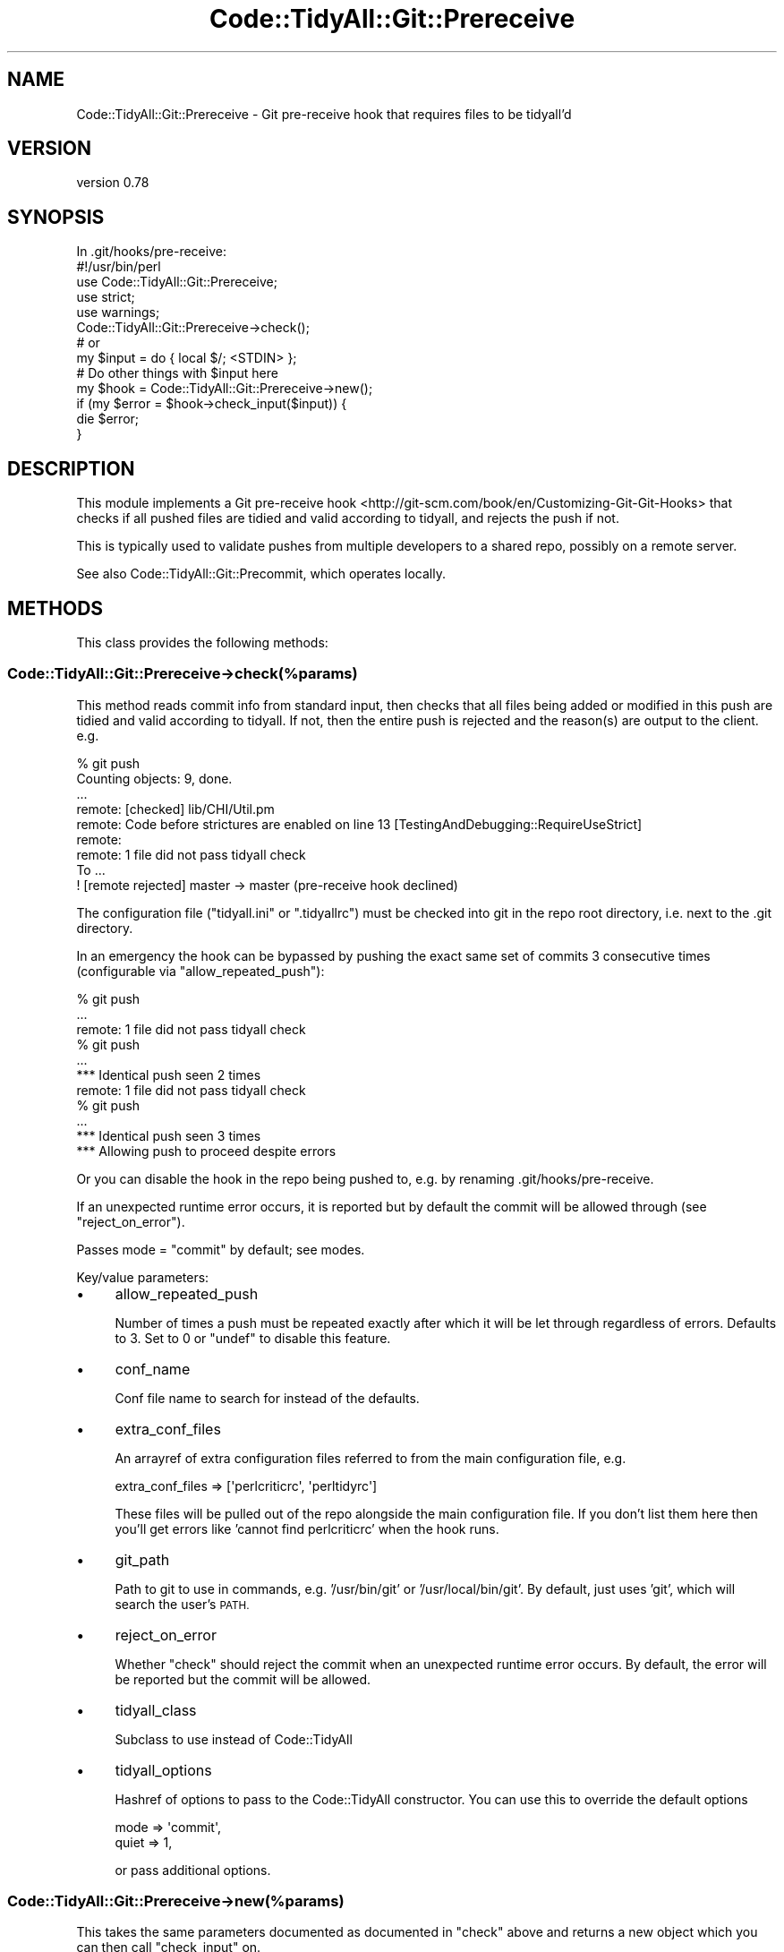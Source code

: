 .\" Automatically generated by Pod::Man 4.14 (Pod::Simple 3.40)
.\"
.\" Standard preamble:
.\" ========================================================================
.de Sp \" Vertical space (when we can't use .PP)
.if t .sp .5v
.if n .sp
..
.de Vb \" Begin verbatim text
.ft CW
.nf
.ne \\$1
..
.de Ve \" End verbatim text
.ft R
.fi
..
.\" Set up some character translations and predefined strings.  \*(-- will
.\" give an unbreakable dash, \*(PI will give pi, \*(L" will give a left
.\" double quote, and \*(R" will give a right double quote.  \*(C+ will
.\" give a nicer C++.  Capital omega is used to do unbreakable dashes and
.\" therefore won't be available.  \*(C` and \*(C' expand to `' in nroff,
.\" nothing in troff, for use with C<>.
.tr \(*W-
.ds C+ C\v'-.1v'\h'-1p'\s-2+\h'-1p'+\s0\v'.1v'\h'-1p'
.ie n \{\
.    ds -- \(*W-
.    ds PI pi
.    if (\n(.H=4u)&(1m=24u) .ds -- \(*W\h'-12u'\(*W\h'-12u'-\" diablo 10 pitch
.    if (\n(.H=4u)&(1m=20u) .ds -- \(*W\h'-12u'\(*W\h'-8u'-\"  diablo 12 pitch
.    ds L" ""
.    ds R" ""
.    ds C` ""
.    ds C' ""
'br\}
.el\{\
.    ds -- \|\(em\|
.    ds PI \(*p
.    ds L" ``
.    ds R" ''
.    ds C`
.    ds C'
'br\}
.\"
.\" Escape single quotes in literal strings from groff's Unicode transform.
.ie \n(.g .ds Aq \(aq
.el       .ds Aq '
.\"
.\" If the F register is >0, we'll generate index entries on stderr for
.\" titles (.TH), headers (.SH), subsections (.SS), items (.Ip), and index
.\" entries marked with X<> in POD.  Of course, you'll have to process the
.\" output yourself in some meaningful fashion.
.\"
.\" Avoid warning from groff about undefined register 'F'.
.de IX
..
.nr rF 0
.if \n(.g .if rF .nr rF 1
.if (\n(rF:(\n(.g==0)) \{\
.    if \nF \{\
.        de IX
.        tm Index:\\$1\t\\n%\t"\\$2"
..
.        if !\nF==2 \{\
.            nr % 0
.            nr F 2
.        \}
.    \}
.\}
.rr rF
.\" ========================================================================
.\"
.IX Title "Code::TidyAll::Git::Prereceive 3"
.TH Code::TidyAll::Git::Prereceive 3 "2020-04-25" "perl v5.32.0" "User Contributed Perl Documentation"
.\" For nroff, turn off justification.  Always turn off hyphenation; it makes
.\" way too many mistakes in technical documents.
.if n .ad l
.nh
.SH "NAME"
Code::TidyAll::Git::Prereceive \- Git pre\-receive hook that requires files to be
tidyall'd
.SH "VERSION"
.IX Header "VERSION"
version 0.78
.SH "SYNOPSIS"
.IX Header "SYNOPSIS"
.Vb 1
\&  In .git/hooks/pre\-receive:
\&
\&    #!/usr/bin/perl
\&    use Code::TidyAll::Git::Prereceive;
\&    use strict;
\&    use warnings;
\&
\&    Code::TidyAll::Git::Prereceive\->check();
\&
\&
\&    # or
\&
\&    my $input = do { local $/; <STDIN> };
\&
\&    # Do other things with $input here
\&
\&    my $hook = Code::TidyAll::Git::Prereceive\->new();
\&    if (my $error = $hook\->check_input($input)) {
\&        die $error;
\&    }
.Ve
.SH "DESCRIPTION"
.IX Header "DESCRIPTION"
This module implements a Git pre-receive
hook <http://git-scm.com/book/en/Customizing-Git-Git-Hooks> that checks if all
pushed files are tidied and valid according to tidyall, and rejects the push
if not.
.PP
This is typically used to validate pushes from multiple developers to a shared
repo, possibly on a remote server.
.PP
See also Code::TidyAll::Git::Precommit, which operates locally.
.SH "METHODS"
.IX Header "METHODS"
This class provides the following methods:
.SS "Code::TidyAll::Git::Prereceive\->check(%params)"
.IX Subsection "Code::TidyAll::Git::Prereceive->check(%params)"
This method reads commit info from standard input, then checks that all files
being added or modified in this push are tidied and valid according to
tidyall. If not, then the entire push is rejected and the reason(s) are
output to the client. e.g.
.PP
.Vb 9
\&    % git push
\&    Counting objects: 9, done.
\&    ...
\&    remote: [checked] lib/CHI/Util.pm
\&    remote: Code before strictures are enabled on line 13 [TestingAndDebugging::RequireUseStrict]
\&    remote:
\&    remote: 1 file did not pass tidyall check
\&    To ...
\&     ! [remote rejected] master \-> master (pre\-receive hook declined)
.Ve
.PP
The configuration file (\f(CW\*(C`tidyall.ini\*(C'\fR or \f(CW\*(C`.tidyallrc\*(C'\fR) must be checked into
git in the repo root directory, i.e. next to the .git directory.
.PP
In an emergency the hook can be bypassed by pushing the exact same set of
commits 3 consecutive times (configurable via \*(L"allow_repeated_push\*(R"):
.PP
.Vb 3
\&    % git push
\&    ...
\&    remote: 1 file did not pass tidyall check
\&
\&    % git push
\&    ...
\&    *** Identical push seen 2 times
\&    remote: 1 file did not pass tidyall check
\&
\&    % git push
\&    ...
\&    *** Identical push seen 3 times
\&    *** Allowing push to proceed despite errors
.Ve
.PP
Or you can disable the hook in the repo being pushed to, e.g. by renaming
\&.git/hooks/pre\-receive.
.PP
If an unexpected runtime error occurs, it is reported but by default the commit
will be allowed through (see \*(L"reject_on_error\*(R").
.PP
Passes mode = \*(L"commit\*(R" by default; see modes.
.PP
Key/value parameters:
.IP "\(bu" 4
allow_repeated_push
.Sp
Number of times a push must be repeated exactly after which it will be let
through regardless of errors. Defaults to 3. Set to 0 or \f(CW\*(C`undef\*(C'\fR to disable
this feature.
.IP "\(bu" 4
conf_name
.Sp
Conf file name to search for instead of the defaults.
.IP "\(bu" 4
extra_conf_files
.Sp
An arrayref of extra configuration files referred to from the main
configuration file, e.g.
.Sp
.Vb 1
\&    extra_conf_files => [\*(Aqperlcriticrc\*(Aq, \*(Aqperltidyrc\*(Aq]
.Ve
.Sp
These files will be pulled out of the repo alongside the main configuration
file. If you don't list them here then you'll get errors like 'cannot find
perlcriticrc' when the hook runs.
.IP "\(bu" 4
git_path
.Sp
Path to git to use in commands, e.g. '/usr/bin/git' or '/usr/local/bin/git'. By
default, just uses 'git', which will search the user's \s-1PATH.\s0
.IP "\(bu" 4
reject_on_error
.Sp
Whether \f(CW\*(C`check\*(C'\fR should reject the commit when an unexpected runtime error
occurs. By default, the error will be reported but the commit will be allowed.
.IP "\(bu" 4
tidyall_class
.Sp
Subclass to use instead of Code::TidyAll
.IP "\(bu" 4
tidyall_options
.Sp
Hashref of options to pass to the Code::TidyAll constructor. You can use
this to override the default options
.Sp
.Vb 2
\&    mode  => \*(Aqcommit\*(Aq,
\&    quiet => 1,
.Ve
.Sp
or pass additional options.
.SS "Code::TidyAll::Git::Prereceive\->new(%params)"
.IX Subsection "Code::TidyAll::Git::Prereceive->new(%params)"
This takes the same parameters documented as documented in \f(CW\*(C`check\*(C'\fR above and
returns a new object which you can then call \f(CW\*(C`check_input\*(C'\fR on.
.ie n .SS "$prereceive\->check_input($input)"
.el .SS "\f(CW$prereceive\fP\->check_input($input)"
.IX Subsection "$prereceive->check_input($input)"
Runs a check on \fI\f(CI$input\fI\fR, the text block of lines that came from standard
input. You can call this manually before or after you do other processing on
the input. Returns an error string if there was a problem or undef if there
were no problems.
.SH "KNOWN BUGS"
.IX Header "KNOWN BUGS"
This hook will ignore any files with only a single line of content (no
newlines), as an imperfect way of filtering out symlinks.
.SH "SUPPORT"
.IX Header "SUPPORT"
Bugs may be submitted at
<https://github.com/houseabsolute/perl\-code\-tidyall/issues>.
.PP
I am also usually active on \s-1IRC\s0 as 'autarch' on \f(CW\*(C`irc://irc.perl.org\*(C'\fR.
.SH "SOURCE"
.IX Header "SOURCE"
The source code repository for Code-TidyAll can be found at
<https://github.com/houseabsolute/perl\-code\-tidyall>.
.SH "AUTHORS"
.IX Header "AUTHORS"
.IP "\(bu" 4
Jonathan Swartz <swartz@pobox.com>
.IP "\(bu" 4
Dave Rolsky <autarch@urth.org>
.SH "COPYRIGHT AND LICENSE"
.IX Header "COPYRIGHT AND LICENSE"
This software is copyright (c) 2011 \- 2020 by Jonathan Swartz.
.PP
This is free software; you can redistribute it and/or modify it under the same
terms as the Perl 5 programming language system itself.
.PP
The full text of the license can be found in the \fI\s-1LICENSE\s0\fR file included with
this distribution.
